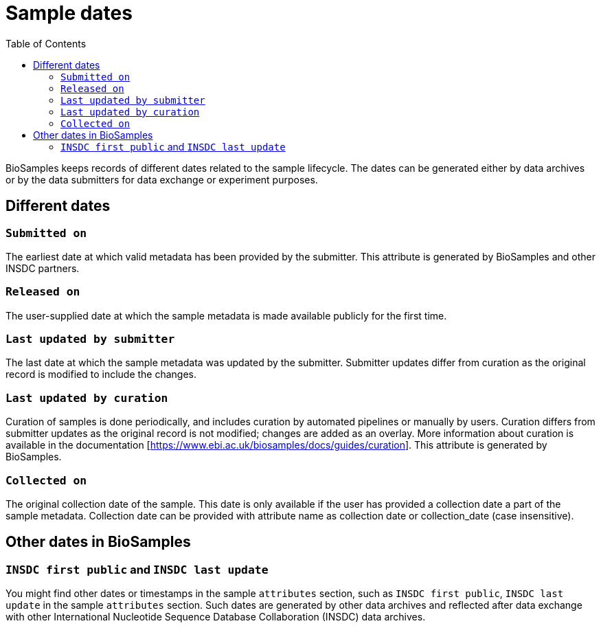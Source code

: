 = [.ebi-color]#Sample dates#
:last-update-label!:
:toc:

BioSamples keeps records of different dates related to the sample lifecycle. The dates can be generated either by data archives or by the data submitters for data exchange or experiment purposes. 

== Different dates 

=== `Submitted on`

The earliest date at which valid metadata has been provided by the submitter. This attribute is generated by BioSamples and other INSDC partners.

=== `Released on`

The user-supplied date at which the sample metadata is made available publicly for the first time.

=== `Last updated by submitter`

The last date at which the sample metadata was updated by the submitter. Submitter updates differ from curation as the original record is modified to include the changes.

=== `Last updated by curation`

Curation of samples is done periodically, and includes curation by automated pipelines or manually by users. Curation differs from submitter updates as the original record is not modified; changes are added as an overlay.
More information about curation is available in the documentation [https://www.ebi.ac.uk/biosamples/docs/guides/curation]. This attribute is generated by BioSamples.

=== `Collected on`

The original collection date of the sample. This date is only available if the user has provided a collection date a part of the sample metadata. Collection date can be provided with attribute name as collection date or collection_date (case insensitive).

== Other dates in BioSamples

=== `INSDC first public` and `INSDC last update`

You might find other dates or timestamps in the sample `attributes` section, such as `INSDC first public`, `INSDC last update` in the sample `attributes` section. Such dates are generated by other data archives and reflected after data exchange with other International Nucleotide Sequence Database Collaboration (INSDC) data archives.

